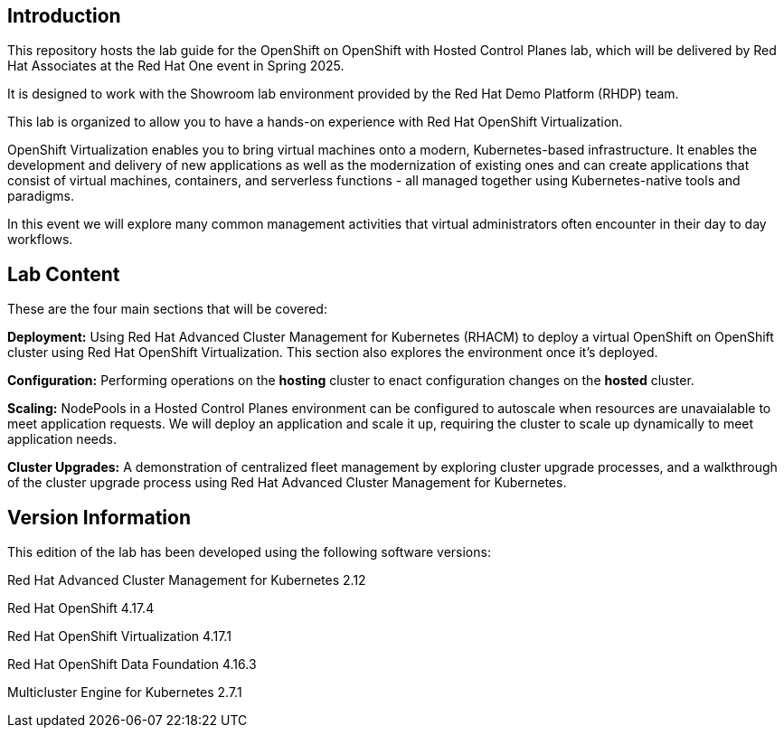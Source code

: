 == Introduction

This repository hosts the lab guide for the OpenShift on OpenShift with Hosted Control Planes lab, which will be delivered by Red Hat Associates at the Red Hat One event in Spring 2025.

It is designed to work with the Showroom lab environment provided by the Red Hat Demo Platform (RHDP) team.

This lab is organized to allow you to have a hands-on experience with Red Hat OpenShift Virtualization.

OpenShift Virtualization enables you to bring virtual machines onto a modern, Kubernetes-based infrastructure. It enables the development and delivery of new applications as well as the modernization of existing ones and can create applications that consist of virtual machines, containers, and serverless functions - all managed together using Kubernetes-native tools and paradigms.

In this event we will explore many common management activities that virtual administrators often encounter in their day to day workflows.


== Lab Content

These are the four main sections that will be covered:

*Deployment:* Using Red Hat Advanced Cluster Management for Kubernetes (RHACM) to deploy a virtual OpenShift on OpenShift cluster using Red Hat OpenShift Virtualization. This section also explores the environment once it's deployed.

*Configuration:* Performing operations on the *hosting* cluster to enact configuration changes on the *hosted* cluster. 

*Scaling:* NodePools in a Hosted Control Planes environment can be configured to autoscale when resources are unavaialable to meet application requests. We will deploy an application and scale it up, requiring the cluster to scale up dynamically to meet application needs.

*Cluster Upgrades:* A demonstration of centralized fleet management by exploring cluster upgrade processes, and a walkthrough of the cluster upgrade process using Red Hat Advanced Cluster Management for Kubernetes.


== Version Information

This edition of the lab has been developed using the following software versions:

Red Hat Advanced Cluster Management for Kubernetes 2.12

Red Hat OpenShift 4.17.4

Red Hat OpenShift Virtualization 4.17.1

Red Hat OpenShift Data Foundation 4.16.3

Multicluster Engine for Kubernetes 2.7.1
